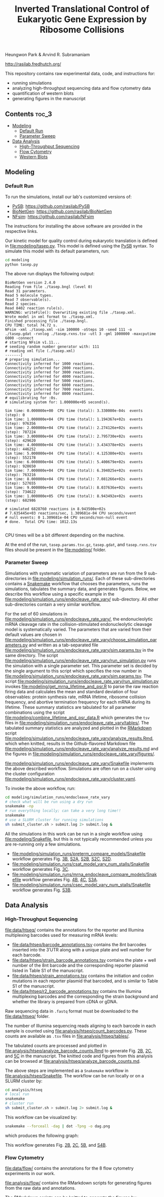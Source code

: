#+TITLE: Inverted Translational Control of Eukaryotic Gene Expression by Ribosome Collisions

Heungwon Park  & Arvind R. Subramaniam

[[http://rasilab.fredhutch.org/]]

This repository contains raw experimental data, code, and instructions for:
 - running simulations
 - analyzing high-throughput sequencing data and flow cytometry data
 - quantification of western blots
 - generating figures in the manuscript

** Contents                                                          :toc_3:
  - [[#modeling][Modeling]]
    - [[#default-run][Default Run]]
    - [[#parameter-sweep][Parameter Sweep]]
  - [[#data-analysis][Data Analysis]]
    - [[#high-throughput-sequencing][High-Throughput Sequencing]]
    - [[#flow-cytometry][Flow Cytometry]]
    - [[#western-blots][Western Blots]]

** Modeling

*** Default Run

To run the simulations, install our lab's customized versions of:
- [[https://www.ncbi.nlm.nih.gov/pubmed/23423320][PySB]]: https://github.com/rasilab/PySB
- [[https://www.ncbi.nlm.nih.gov/pubmed/27402907][BioNetGen]]: https://github.com/rasilab/BioNetGen
- [[https://www.ncbi.nlm.nih.gov/pubmed/21186362][NFsim]]: https://github.com/rasilab/NFsim

The instructions for installing the above software are provided in the respective links.

Our kinetic model for quality control during eukaryotic translation is defined in [[file:modeling/tasep.py]]. 
This model is defined using the [[http://pysb.org/][PySB]] syntax.
To simulate this model with its default parameters, run:
#+BEGIN_SRC sh :exports code
cd modeling
python tasep.py
#+END_SRC

The above run displays the following output:
#+BEGIN_SRC 
BioNetGen version 2.4.0
Reading from file ./tasep.bngl (level 0)
Read 31 parameters.
Read 5 molecule types.
Read 7 observable(s).
Read 2 species.
Read 8402 reaction rule(s).
WARNING: writeFile(): Overwriting existing file ./tasep.xml.
Wrote model in xml format to ./tasep.xml.
Finished processing file ./tasep.bngl.
CPU TIME: total 74.72 s.
NFsim -xml ./tasep.xml -sim 100000 -oSteps 10 -seed 111 -o ./tasep.gdat -rxnlog ./tasep.rxns.tsv -utl 3 -gml 1000000 -maxcputime 6000 -connect
# starting NFsim v1.11...
# seeding random number generator with: 111
# reading xml file (./tasep.xml)
-------]
# preparing simulation...
Connectivity inferred for 1000 reactions.
Connectivity inferred for 2000 reactions.
Connectivity inferred for 3000 reactions.
Connectivity inferred for 4000 reactions.
Connectivity inferred for 5000 reactions.
Connectivity inferred for 6000 reactions.
Connectivity inferred for 7000 reactions.
Connectivity inferred for 8000 reactions.
# equilibrating for :0s.
# simulating system for: 1.000000e+05 second(s).

Sim time: 0.000000e+00	CPU time (total): 3.330000e-04s	 events (step): 0
Sim time: 1.000000e+04	CPU time (total): 1.194367e+02s	 events (step): 976356
Sim time: 2.000000e+04	CPU time (total): 2.274126e+02s	 events (step): 787224
Sim time: 3.000000e+04	CPU time (total): 2.795730e+02s	 events (step): 429620
Sim time: 4.000000e+04	CPU time (total): 3.434378e+02s	 events (step): 446252
Sim time: 5.000000e+04	CPU time (total): 4.125380e+02s	 events (step): 552178
Sim time: 6.000000e+04	CPU time (total): 5.400679e+02s	 events (step): 928650
Sim time: 7.000000e+04	CPU time (total): 6.394025e+02s	 events (step): 763216
Sim time: 8.000000e+04	CPU time (total): 7.081266e+02s	 events (step): 527655
Sim time: 9.000000e+04	CPU time (total): 8.037636e+02s	 events (step): 734622
Sim time: 1.000000e+05	CPU time (total): 8.943492e+02s	 events (step): 682986

# simulated 6828760 reactions in 8.943500e+02s
# 7.635445e+03 reactions/sec, 1.309681e-04 CPU seconds/event
# null events: 0 1.309681e-04 CPU seconds/non-null event
# done.  Total CPU time: 1012.13s

#+END_SRC

CPU times will be a bit different depending on the machine.

At the end of the run, =tasep.params.tsv.gz=, =tasep.gdat=, and =tasep.rxns.tsv= files should be present in the [[file:modeling/]] folder.

*** Parameter Sweep

Simulations with systematic variation of parameters are run from the 9 sub-directories in [[file:modeling/simulation_runs/]].
Each of these sub-directories contains a [[https://snakemake.readthedocs.io/en/stable/][Snakemake]] workflow that chooses the parameters, runs the simulations, tabulates the summary data, and generates figures.
Below, we describe this workflow using a specific example in the [[file:modeling/simulation_runs/endocleave_rate_vary/]] sub-directory.
All other sub-directories contain a very similar workflow.

For the set of 60 simulations in [[file:modeling/simulation_runs/endocleave_rate_vary/]], the endonucleolytic mRNA cleavage rate in the collision-stimulated endonucleolytic cleavage model is systematically varied.
The parameters that are varied from their default values are chosen in [[file:modeling/simulation_runs/endocleave_rate_vary/choose_simulation_parameters.py]] and written as a tab-separated file [[file:modeling/simulation_runs/endocleave_rate_vary/sim.params.tsv]] in the same directory.
The script [[file:modeling/simulation_runs/endocleave_rate_vary/run_simulation.py]] runs the simulation with a single parameter set. 
This parameter set is decided by the single argument to this script which specifies the row number in [[file:modeling/simulation_runs/endocleave_rate_vary/sim.params.tsv]].
The script [[file:modeling/simulation_runs/endocleave_rate_vary/run_simulation.py]] invokes [[file:modeling/get_mrna_lifetime_and_psr.R]] to parse the raw reaction firing data and calculates the mean and standard deviation of four observables: protein synthesis rate, mRNA lifetime, ribosome collision frequency, and abortive termination frequency for each mRNA during its lifetime.
These summary statistics are tabulated for all parameter combinations using the script [[file:modeling/combine_lifetime_and_psr_data.R]] which generates the =tsv= files in [[file:modeling/simulation_runs/endocleave_rate_vary/tables/]].
The tabulated summary statistics are analyzed and plotted in the [[https://r4ds.had.co.nz/r-markdown.html][RMarkdown]] script [[file:modeling/simulation_runs/endocleave_rate_vary/analyze_results.Rmd]], which when knitted, results in the Github-flavored Markdown file [[file:modeling/simulation_runs/endocleave_rate_vary/analyze_results.md]]  and the figures in [[file:modeling/simulation_runs/endocleave_rate_vary/figures/]].

[[file:modeling/simulation_runs/endocleave_rate_vary/Snakefile]] implements the above described workflow. 
Simulations are often run on a cluster using the cluster configuration [[file:modeling/simulation_runs/endocleave_rate_vary/cluster.yaml]].

To invoke the above workflow, run:
#+BEGIN_SRC sh :exports code
cd modeling/simulation_runs/endocleave_rate_vary
# check what will be run using a dry run
snakemake -np
# run everything locally; can take a very long time!!
snakemake
# use a SLURM cluster for running simulations
sh submit_cluster.sh > submit.log 2> submit.log &
#+END_SRC

All the simulations in this work can be run in a single workflow using [[file:modeling/Snakefile]], but this is not typically recommended unless you are re-running only a few simulations.

- [[file:modeling/simulation_runs/preterm_compare_models/Snakefile]] workflow generates Fig. [[file:modeling/simulation_runs/preterm_compare_models/figures/psr_all_models_medium_stall_medium_pretermintact.pdf][3B]], [[file:modeling/simulation_runs/preterm_compare_models/figures/psr_tj_model_vary_stall_strength.pdf][S2A]], [[file:modeling/simulation_runs/preterm_compare_models/figures/psr_sat_model_vary_stall_rate.pdf][S2B]], [[file:modeling/simulation_runs/preterm_compare_models/figures/psr_sat_model_vary_abort_rate.pdf][S2C]], [[file:modeling/simulation_runs/preterm_compare_models/figures/psr_csat_model_vary_stall_rate.pdf][S2D]].
- [[file:modeling/simulation_runs/csat_model_vary_num_stalls/Snakefile]] workflow generates Fig. [[file:modeling/simulation_runs/csat_model_vary_num_stalls/figures/psr_csat_effect_of_num_stalls.pdf][3C]].
- [[file:modeling/simulation_runs/mrna_endocleave_compare_models/Snakefile]] workflow generates Fig. [[file:modeling/simulation_runs/mrna_endocleave_compare_models/figures/mrna_lifetime_vs_initiation_rate.pdf][4B]], [[file:modeling/simulation_runs/mrna_endocleave_compare_models/figures/psr_vs_initiation_rate.pdf][4C]], [[file:modeling/simulation_runs/mrna_endocleave_compare_models/figures/psr_vs_initiation_rate_vary_cleave_rate.pdf][S3A]].
- [[file:modeling/simulation_runs/csec_model_vary_num_stalls/Snakefile]] workflow generates Fig. [[file:modeling/simulation_runs/csec_model_vary_num_stalls/figures/psr_vs_initiation_rate_vary_n_stalls.pdf][S3B]].
 
** Data Analysis

*** High-Throughput Sequencing
[[file:data/htseq/]] contains the annotations for the reporter and Illumina multiplexing barcodes used for measuring mRNA levels:

- [[file:data/htseq/barcode_annotations.tsv]] contains the 8nt barcodes inserted into the 3′UTR along with a unique plate and well number for each barcode.
- [[file:data/htseq/strain_barcode_annotations.tsv]] contains the plate + well number of the 8nt barcode and the corresponding reporter plasmid listed in Table S1 of the manuscript.
- [[file:data/htseq/strain_annotations.tsv]] contains the initiation and codon mutations in each reporter plasmid that barcoded, and is similar to Table S1 of the manuscript.
- [[file:data/htseq/r2_barcode_annotations.tsv]] contains the Illumina multiplexing barcodes and the corresponding the strain background and whether the library is prepared from cDNA or gDNA.

Raw sequencing data in =.fastq= format must be downloaded to the [[file:data/htseq/]] folder.

The number of Illumina sequencing reads aligning to each barcode in each sample is counted using [[file:analysis/htseq/count_barcodes.py]].
These counts are available as =.tsv= files in [[file:analysis/htseq/tables/]].

The tabulated counts are processed and plotted in [[file:analysis/htseq/analyze_barcode_counts.Rmd]] to generate Fig. [[file:analysis/htseq/figures/mrna_level_wt_pgk1_no_insert.pdf][2B]], [[file:analysis/htseq/figures/mrna_level_wt_4_codons.pdf][2C]], and [[file:analysis/htseq/figures/mrna_level_ko_2_codons.pdf][5C]] in the manuscript.
The knitted code and figures from this analysis can be browsed at [[file:analysis/htseq/analyze_barcode_counts.md]].

The above steps are implemented as a =Snakemake= workflow in [[file:analysis/htseq/Snakefile]]. 
The workflow can be run locally or on a SLURM cluster by:
#+BEGIN_SRC sh :exports code
cd analysis/htseq
# local run
snakemake
# cluster run
sh submit_cluster.sh > submit.log 2> submit.log &
#+END_SRC

This workflow can be visualized by:
#+BEGIN_SRC sh :exports code
snakemake --forceall -dag | dot -Tpng -o dag.png
#+END_SRC
which produces the following graph:
[[file:analysis/htseq/dag.png]]

This workflow generates Fig. [[file:analysis/htseq/figures/mrna_level_wt_pgk1_no_insert.pdf][2B]], [[file:analysis/htseq/figures/mrna_level_wt_4_codons.pdf][2C]], [[file:analysis/htseq/figures/mrna_level_ko_2_codons.pdf][5B]], and [[file:analysis/htseq/figures/mrna_level_ko_2_codons.pdf][S4B]].

*** Flow Cytometry

[[file:data/flow/]] contains the annotations for the 8 flow cytometry experiments in our work.

[[file:analysis/flow/]] contains the RMarkdown scripts for generating figures from the raw data and annotations.

The RMarkdown scripts can be knitted to generate the figures by:

#+BEGIN_SRC sh :exports code
cd analysis/flow
for file in *.Rmd; do R -e "rmarkdown::render('$file')"; done
#+END_SRC

- [[file:analysis/flow/no_insert.md]] generates Fig. [[file:analysis/flow/figures/no_insert.pdf][1B]].
- [[file:analysis/flow/10xaag_wt.md]], [[file:analysis/flow/8xccg_wt.md]], and [[file:analysis/flow/cgg_position_number.md]] generate Fig. [[file:analysis/flow/figures/10xaag_wt.pdf][1C left panels]], [[file:analysis/flow/figures/8xccg_wt.pdf][1C middle panels]], and [[file:analysis/flow/figures/5xcgg_wt.pdf][1C right panels]] respectively.
- [[file:analysis/flow/cgg_position_number.md]] generates Fig. [[file:analysis/flow/figures/stall_position_pgk1_cgg.pdf][S1B]].
- [[file:analysis/flow/lowmedhigh_8xcgg_4ko.md]] generates Fig. [[file:analysis/flow/figures/lowmedhigh_ccg_4ko_wt.pdf][5A]].
- [[file:analysis/flow/hel2_asc1_mutants.md]] generates Fig. [[file:analysis/flow/figures/hel2_rescue.pdf][5C top panels]] and [[file:analysis/flow/figures/asc1_rescue.pdf][5C bottom panels]]. The P-values indicated in Fig. 5C in the manuscript are also calculated and displayed in this page. Note: The mKate2 channel measurement did not work properly in this experiment. Hence the YFP fluorescence is not normalized by mKate2 fluorescence in these figures.
- [[file:analysis/flow/5xcgg_3ko.md]] and [[file:analysis/flow/5xcgg_asc1ko.md]] generate Fig. [[file:analysis/flow/figures/5xcgg_3ko.pdf][S4A left two panels]] and [[file:analysis/flow/figures/5xcgg_asc1ko.pdf][S4A right panels]]. Note: The measurement in the /ΔASC1/ strain background was very noisy due to poor growth in the first experiment. So this measurement was repeated with longer growth times and inoculation with larger /S. cerevisiae/ colonies.

*** Western Blots

Un-cropped western blot images corresponding to Fig. 1D, 5C are provided as =.png= images in [[file:data/western/]]. 
The region in each image cropped for inclusion in the manuscript is shown as a rectangle.

The lanes are quantified using ImageJ (Rectangle Select → Analyze → Measure) and pasted as tab-delimited rows.
This quantification for all lanes in the manuscript is in [[file:data/western/quantification.tsv]].

Normalization of the lanes for display in figures is carried out in [[file:analysis/western/western_analysis.md]].
